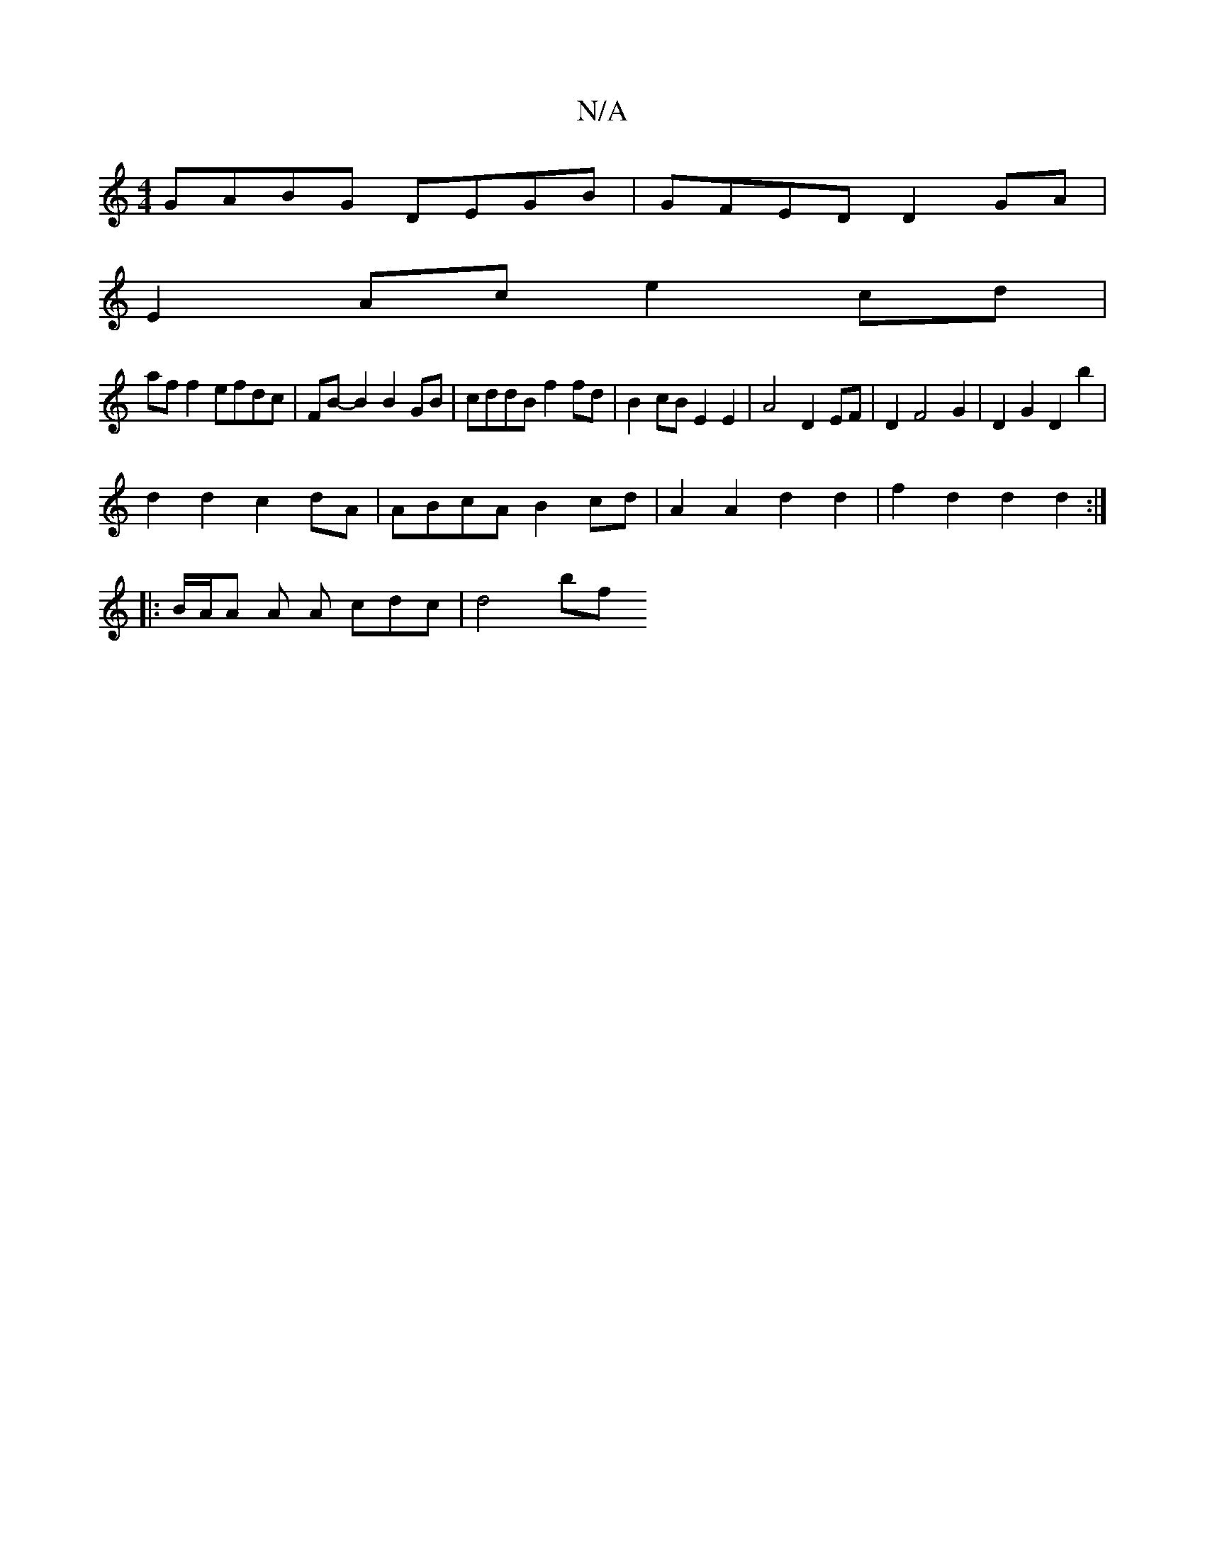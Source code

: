X:1
T:N/A
M:4/4
R:N/A
K:Cmajor
GABG DEGB|GFED D2GA|
E2 Ac e2cd|
af f2 efdc|FB-B2 B2 GB | cddB f2 fd | B2 cB E2 E2 | A4 D2 EF | D2 F4 G2 | D2 G2 D2 b2 | 
d2d2c2dA | ABcA B2 cd | A2 A2 d2 d2 | f2 d2 d2 d2 :|
|: B/2A/2A A A cdc | d4bf